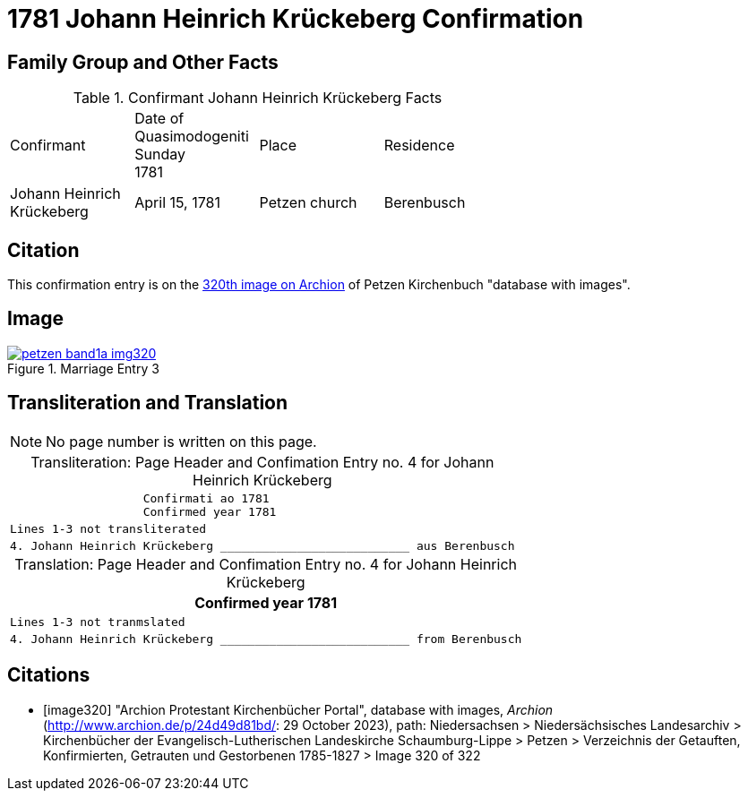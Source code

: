 = 1781 Johann Heinrich Krückeberg Confirmation
:page-role: doc-width

== Family Group and Other Facts

.Confirmant Johann Heinrich Krückeberg Facts
[width="65%"]
|===
|Confirmant|Date of Quasimodogeniti Sunday +
1781|Place|Residence

|Johann Heinrich Krückeberg|April 15, 1781|Petzen church|Berenbusch
|===

== Citation

This confirmation entry is on the <<image320, 320th image on Archion>> of Petzen Kirchenbuch "database with images".

== Image

image::petzen-band1a-img320.jpg[align=left,title='Marriage Entry 3',link=self]

== Transliteration and Translation

[NOTE]
No page number is written on this page.

[caption="Transliteration: "]
.Page Header and Confimation Entry no. 4 for Johann Heinrich Krückeberg 
[%autowidth, cols="l",frame="none"]
|===
|                   Confirmati ao 1781
                   Confirmed year 1781

|Lines 1-3 not transliterated

|4. Johann Heinrich Krückeberg ___________________________ aus Berenbusch
|===

[caption="Translation: "]
.Page Header and Confimation Entry no. 4 for Johann Heinrich Krückeberg 
[%autowidth, cols="l",frame="none"]
|===
                   Confirmed year 1781

|Lines 1-3 not tranmslated

|4. Johann Heinrich Krückeberg ___________________________ from Berenbusch
|===


[bibliography]
== Citations

* [[[image320]]] "Archion Protestant Kirchenbücher Portal", database with images, _Archion_ (http://www.archion.de/p/24d49d81bd/: 29 October 2023), path: Niedersachsen > Niedersächsisches Landesarchiv > Kirchenbücher der Evangelisch-Lutherischen Landeskirche Schaumburg-Lippe > Petzen > Verzeichnis der Getauften, Konfirmierten, Getrauten und Gestorbenen 1785-1827 > Image 320 of 322

